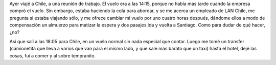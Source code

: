 .. title: Viaje a Chile
.. date: 2005-08-17 10:33:26
.. tags: viaje, Chile

Ayer viajé a Chile, a una reunión de trabajo. El vuelo era a las 14:15, porque no había más tarde cuando la empresa compró el vuelo. Sin embargo, estaba haciendo la cola para abordar, y se me acerca un empleado de LAN Chile, me pregunta si estaba viajando sólo, y me ofrece cambiar mi vuelo por uno cuatro horas después, dándome ellos a modo de compensación un almuerzo para matizar la espera y dos pasajes ida y vuelta a Santiago. Como para dudar de qué hacer, ¿no?

Así que salí a las 18:05 para Chile, en un vuelo normal sin nada especial que contar. Luego me tomé un transfer (camionetita que lleva a varios que van para el mismo lado, y que sale más barato que un taxi) hasta el hotel, dejé las cosas, fui a comer y al sobre tempranito.
